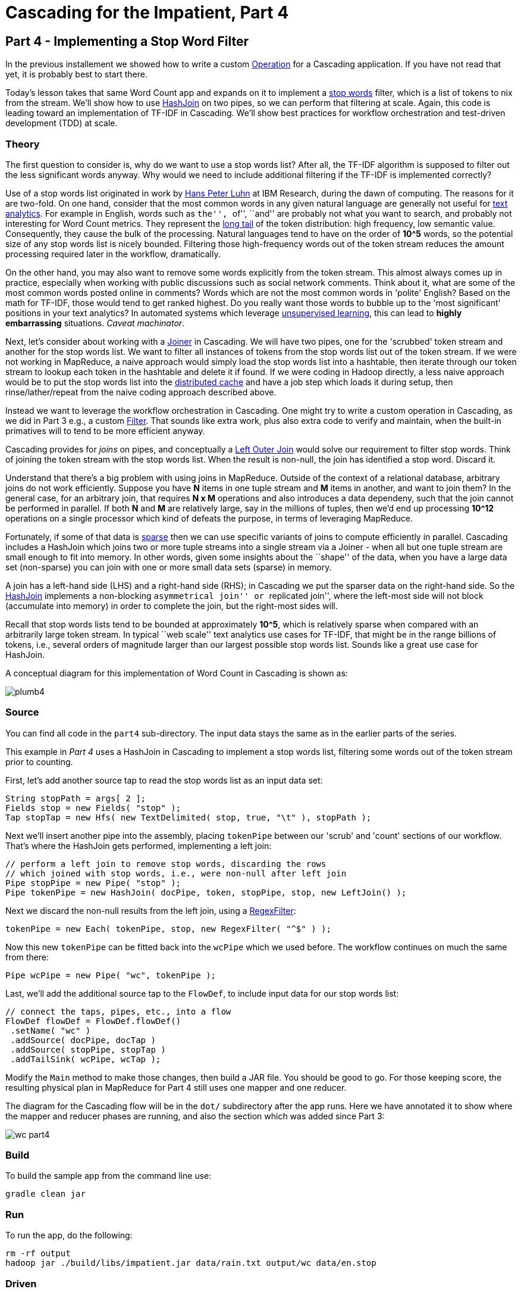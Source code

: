 # Cascading for the Impatient, Part 4

Part 4 - Implementing a Stop Word Filter
---------------------------------------

In the previous installement we showed how to write a custom
http://docs.cascading.org/cascading/2.7/javadoc/cascading-core/cascading/operation/package-summary.html[Operation]
for a Cascading application. If you have not read that yet, it is probably
best to start there.

Today's lesson takes that same Word Count app and expands on it to implement a
http://en.wikipedia.org/wiki/Stop_words[stop words] filter, which is a list of
tokens to nix from the stream. We'll show how to use
http://docs.cascading.org/cascading/2.7/javadoc/cascading-core/cascading/pipe/HashJoin.html[HashJoin]
on two pipes, so we can perform that filtering at scale. Again, this code is
leading toward an implementation of TF-IDF in Cascading. We'll show best
practices for workflow orchestration and test-driven development (TDD) at scale.

Theory
~~~~~~

The first question to consider is, why do we want to use a stop words list?
After all, the TF-IDF algorithm is supposed to filter out the less significant
words anyway. Why would we need to include additional filtering if the TF-IDF
is implemented correctly?

Use of a stop words list originated in work by
http://en.wikipedia.org/wiki/Hans_Peter_Luhn[Hans Peter Luhn] at IBM Research,
during the dawn of computing. The reasons for it are two-fold. On one hand,
consider that the most common words in any given natural language are generally
not useful for http://en.wikipedia.org/wiki/Text_analytics[text analytics]. For
example in English, words such as ``the'', ``of'', ``and'' are probably not what
you want to search, and probably not interesting for Word Count metrics. They
represent the http://en.wikipedia.org/wiki/Long_Tail[long tail] of the token
distribution: high frequency, low semantic value. Consequently, they cause the
bulk of the processing. Natural languages tend to have on the order of *10^5*
words, so the potential size of any stop words list is nicely bounded.
Filtering those high-frequency words out of the token stream reduces the amount
processing required later in the workflow, dramatically.

On the other hand, you may also want to remove some words explicitly from the
token stream. This almost always comes up in practice, especially when working
with public discussions such as social network comments. Think about it, what
are some of the most common words posted online in comments? Words which are not
the most common words in 'polite' English? Based on the math for TF-IDF, those
would tend to get ranked highest. Do you really want those words to bubble up to
the 'most significant' positions in your text analytics? In automated systems
which leverage http://en.wikipedia.org/wiki/Unsupervised_learning[unsupervised
learning], this can lead to *highly embarrassing* situations. _Caveat
machinator_.

Next, let's consider about working with a
http://docs.cascading.org/cascading/2.7/javadoc/cascading-core/cascading/pipe/joiner/package-summary.html[Joiner]
in Cascading. We will have two pipes, one for the 'scrubbed' token stream and
another for the stop words list.  We want to filter all instances of tokens from
the stop words list out of the token stream. If we were not working in MapReduce,
a naive approach would simply load the stop words list into a hashtable, then
iterate through our token stream to lookup each token in the hashtable and
delete it if found. If we were coding in Hadoop directly, a less naive approach
would be to put the stop words list into the
http://hadoop.apache.org/docs/current/api/org/apache/hadoop/filecache/DistributedCache.html[distributed
cache] and have a job step which loads it during setup, then rinse/lather/repeat
from the naive coding approach described above.

Instead we want to leverage the workflow orchestration in Cascading. One might
try to write a custom operation in Cascading, as we did in Part 3 e.g., a
custom
http://docs.cascading.org/cascading/2.7/javadoc/cascading-core/cascading/operation/filter/package-summary.html[Filter].
That sounds like extra work, plus also extra code to verify and maintain, when
the built-in primatives will to tend to be more efficient anyway.

Cascading provides for _joins_ on pipes, and conceptually a
http://stackoverflow.com/questions/406294/left-join-and-left-outer-join-in-sql-server[Left
Outer Join] would solve our requirement to filter stop words. Think of joining
the token stream with the stop words list. When the result is non-null, the join
has identified a stop word. Discard it.

Understand that there's a big problem with using joins in MapReduce. Outside of
the context of a relational database, arbitrary joins do not work efficiently.
Suppose you have *N* items in one tuple stream and *M* items in another, and want
to join them? In the general case, for an arbitrary join, that requires *N x M*
operations and also introduces a data dependeny, such that the join cannot be
performed in parallel. If both *N* and *M* are relatively large, say in the
millions of tuples, then we'd end up processing *10^12* operations on a single
processor which kind of defeats the purpose, in terms of leveraging
MapReduce.

Fortunately, if some of that data is
http://en.wikipedia.org/wiki/Sparse_matrix[sparse] then we can use specific
variants of joins to compute efficiently in parallel. Cascading includes a
HashJoin which joins two or more tuple streams into a single stream via a Joiner -
when all but one tuple stream are small enough to fit into memory. In other
words, given some insights about the ``shape'' of the data, when you have a large
data set (non-sparse) you can join with one or more small data sets (sparse) in
memory.

A join has a left-hand side (LHS) and a right-hand side (RHS); in Cascading we
put the sparser data on the right-hand side. So the
http://docs.cascading.org/cascading/2.7/javadoc/cascading/pipe/HashJoin.html[HashJoin]
implements a non-blocking ``asymmetrical join'' or ``replicated join'', where the
left-most side will not block (accumulate into memory) in order to complete the
join, but the right-most sides will.

Recall that stop words lists tend to be bounded at approximately *10^5*, which is
relatively sparse when compared with an arbitrarily large token stream. In
typical ``web scale'' text analytics use cases for TF-IDF, that might be in the
range billions of tokens, i.e., several orders of magnitude larger than our
largest possible stop words list. Sounds like a great use case for HashJoin.

A conceptual diagram for this implementation of Word Count in Cascading is
shown as:

image:plumb4.png[]

Source
~~~~~~

You can find all code in the `part4` sub-directory. The input data stays the
same as in the earlier parts of the series.

This example in _Part 4_ uses a HashJoin in Cascading to implement a stop words
list, filtering some words out of the token stream prior to counting.

First, let’s add another source tap to read the stop words list as an input
data set:

[source,java]
----
String stopPath = args[ 2 ];
Fields stop = new Fields( "stop" );
Tap stopTap = new Hfs( new TextDelimited( stop, true, "\t" ), stopPath );
----

Next we'll insert another pipe into the assembly, placing `tokenPipe` between our
'scrub' and 'count' sections of our workflow. That's where the HashJoin gets
performed, implementing a left join:

[source,java]
----
// perform a left join to remove stop words, discarding the rows
// which joined with stop words, i.e., were non-null after left join
Pipe stopPipe = new Pipe( "stop" );
Pipe tokenPipe = new HashJoin( docPipe, token, stopPipe, stop, new LeftJoin() );
----

Next we discard the non-null results from the left join, using a
http://docs.cascading.org/cascading/2.7/javadoc/cascading-core/cascading/operation/regex/RegexFilter.html[RegexFilter]:

[source,java]
----
tokenPipe = new Each( tokenPipe, stop, new RegexFilter( "^$" ) );
----

Now this new `tokenPipe` can be fitted back into the `wcPipe` which we used
before. The workflow continues on much the same from there:

[source,java]
----
Pipe wcPipe = new Pipe( "wc", tokenPipe );
----

Last, we'll add the additional source tap to the `FlowDef`, to include input data
for our stop words list:

[source,java]
----
// connect the taps, pipes, etc., into a flow
FlowDef flowDef = FlowDef.flowDef()
 .setName( "wc" )
 .addSource( docPipe, docTap )
 .addSource( stopPipe, stopTap )
 .addTailSink( wcPipe, wcTap );
----

Modify the `Main` method to make those changes, then build a JAR file. You should
be good to go. For those keeping score, the resulting physical plan in
MapReduce for Part 4 still uses one mapper and one reducer.

The diagram for the Cascading flow will be in the `dot/` subdirectory after the
app runs. Here we have annotated it to show where the mapper and reducer phases
are running, and also the section which was added since Part 3:

image:wc_part4.png[]

Build
~~~~~

To build the sample app from the command line use:

    gradle clean jar

Run
~~~

To run the app, do the following:

    rm -rf output
    hadoop jar ./build/libs/impatient.jar data/rain.txt output/wc data/en.stop

Driven
~~~~~~
Open your *Driven-enabled* app to track the progress of your application in real-time. Make 
sure that you have set the Refresh feature to ON. By default, the Driven updates the visualization
every 30 seconds. 

*If you have not installed the Driven plugin, you can still explore Part 4 through
Driven by following this https://driven.cascading.io/driven/1AE69BD0641146EFB926DE7AC83B94B0[link]*

[NOTE]
===============================
If you registered at http://cascading.io and installed the Driven API key, you will 
have accces to the 'All Applications' view that tracks all your historical application
runs. This view starts becoming interesting over a period of time when you want to 
track trending, identify outlier behavior, or monitor applications based on their 
termination status
===============================

image:driven-part4.png[]

You can get detailed insights 
into how your Cascading steps translated into Map Reduce by clicking on your Flow name 
in the timeline view ("wc"). 

image:driven-part4-b.png[]

Output text gets stored in the partition file `output/wc` which you can then verify:

    more output/wc/part-00000

Here is a link:part4.log[log] file from our run of the
sample app, part 4. If your run looks terribly different, something is probably
not set up correctly. Drop us a line on the
https://groups.google.com/forum/#!forum/cascading-user[cascading-user] email forum.

Next
----
link:impatient5.html[Part 5] of Cascading for the Impatient implements the
TF-IDF with Cascading.

